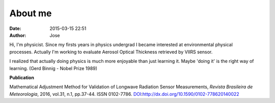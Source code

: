 About me
########
:date: 2015-03-15 22:51
:author: Jose

.. figure:: {filename}/images/myPicture.jpg
	:height: 689px
	:width: 689px
	:scale: 20%
	:align: right

Hi, I'm physicist. Since my firsts years in physics undergrad I became interested at environmental
physical processes. Actually I'm working to evaluate Aerosol Optical Thickness retrieved by VIIRS 
sensor.

I realized that actually doing physics is much more enjoyable than just learning it. Maybe 
'doing it' is the right way of learning. (Gerd Binnig - Nobel Prize 1989)


**Publication**

Mathematical Adjustment Method for Validation of Longwave Radiation Sensor Measurements,
*Revista Brasileira de Meteorologia*, 2016, vol.31, n.1, pp.37-44. ISSN 0102-7786. 
`DOI`_:http://dx.doi.org/10.1590/0102-778620140022

.. _DOI: http://dx.doi.org/10.1590/0102-778620140022






